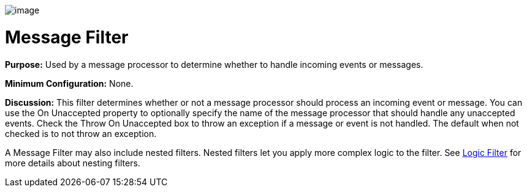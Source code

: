 image:/docs/download/attachments/95393421/Filter-48x32.png?version=1&modificationDate=1374598508544[image]

= Message Filter

*Purpose:* Used by a message processor to determine whether to handle incoming events or messages.

*Minimum Configuration:* None.

*Discussion:* This filter determines whether or not a message processor should process an incoming event or message. You can use the On Unaccepted property to optionally specify the name of the message processor that should handle any unaccepted events. Check the Throw On Unaccepted box to throw an exception if a message or event is not handled. The default when not checked is to not throw an exception.

A Message Filter may also include nested filters. Nested filters let you apply more complex logic to the filter. See link:/docs/display/34X/Logic+Filter[Logic Filter] for more details about nesting filters.
